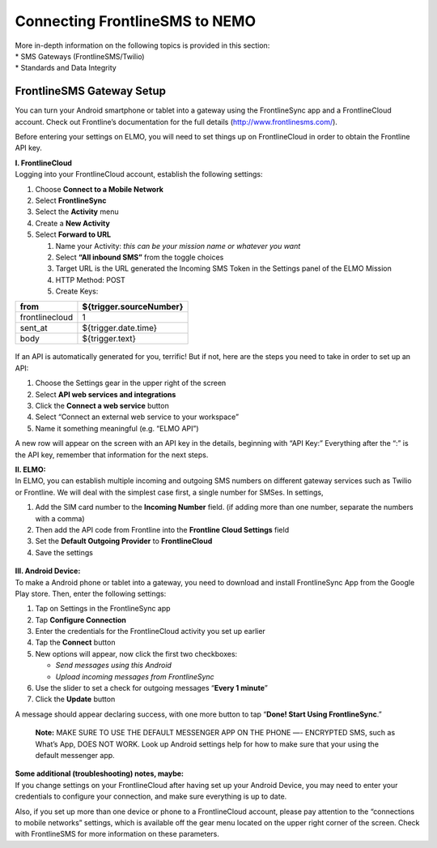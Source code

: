 .. _sms-setup:

Connecting FrontlineSMS to NEMO
==================================

| More in-depth information on the following topics is provided in this
  section:
| \* SMS Gateways (FrontlineSMS/Twilio)
| \* Standards and Data Integrity

FrontlineSMS Gateway Setup
--------------------------------

You can turn your Android smartphone or tablet into a gateway using the
FrontlineSync app and a FrontlineCloud account. Check out Frontline’s
documentation for the full details (http://www.frontlinesms.com/).

Before entering your settings on ELMO, you will need to set things up on
FrontlineCloud in order to obtain the Frontline API key.

| **I. FrontlineCloud**
| Logging into your FrontlineCloud account, establish the following
  settings:

1. Choose **Connect to a Mobile Network**
2. Select **FrontlineSync**
3. Select the **Activity** menu
4. Create a **New Activity**
5. Select **Forward to URL**

   1. Name your Activity: *this can be your mission name or whatever you
      want*
   2. Select **“All inbound SMS”** from the toggle choices
   3. Target URL is the URL generated the Incoming SMS Token in the
      Settings panel of the ELMO Mission
   4. HTTP Method: POST
   5. Create Keys:

+------------------+-------------------------------+
| **from**         | **${trigger.sourceNumber}**   |
+==================+===============================+
| frontlinecloud   | 1                             |
+------------------+-------------------------------+
| sent\_at         | ${trigger.date.time}          |
+------------------+-------------------------------+
| body             | ${trigger.text}               |
+------------------+-------------------------------+

.. figure:: frontline-fwd-to-url-edited-with-numbers.png
   :alt: frontline fwd to url edited with numbers


If an API is automatically generated for you, terrific! But if not, here
are the steps you need to take in order to set up an API:

1. Choose the Settings gear in the upper right of the screen
2. Select **API web services and integrations**
3. Click the **Connect a web service** button
4. Select “Connect an external web service to your workspace”
5. Name it something meaningful (e.g. “ELMO API”)

A new row will appear on the screen with an API key in the details,
beginning with “API Key:” Everything after the “:” is the API key,
remember that information for the next steps.

| **II. ELMO:**
| In ELMO, you can establish multiple incoming and outgoing SMS numbers
  on different gateway services such as Twilio or Frontline. We will
  deal with the simplest case first, a single number for SMSes. In
  settings,

1. Add the SIM card number to the **Incoming Number** field. (if adding
   more than one number, separate the numbers with a comma)
2. Then add the API code from Frontline into the **Frontline Cloud
   Settings** field
3. Set the **Default Outgoing Provider** to **FrontlineCloud**
4. Save the settings

.. figure:: frontline-on-elmo-edited.png
   :alt: frontline on elmo edited


| **III. Android Device:**
| To make a Android phone or tablet into a gateway, you need to download
  and install FrontlineSync App from the Google Play store. Then, enter
  the following settings:

1. Tap on Settings in the FrontlineSync app
2. Tap **Configure Connection**
3. Enter the credentials for the FrontlineCloud activity you set up
   earlier
4. Tap the **Connect** button
5. New options will appear, now click the first two checkboxes:

   -  *Send messages using this Android*
   -  *Upload incoming messages from FrontlineSync*

6. Use the slider to set a check for outgoing messages “\ **Every 1
   minute**\ ”
7. Click the **Update** button

A message should appear declaring success, with one more button to tap
“\ **Done! Start Using FrontlineSync**.”

    **Note:** MAKE SURE TO USE THE DEFAULT MESSENGER APP ON THE PHONE
    —- ENCRYPTED SMS, such as What’s App, DOES NOT WORK. Look up Android
    settings help for how to make sure that your using the default
    messenger app.

| **Some additional (troubleshooting) notes, maybe:**
| If you change settings on your FrontlineCloud after having set up your
  Android Device, you may need to enter your credentials to configure
  your connection, and make sure everything is up to date.

Also, if you set up more than one device or phone to a FrontlineCloud
account, please pay attention to the “connections to mobile networks”
settings, which is available off the gear menu located on the upper
right corner of the screen. Check with FrontlineSMS for more information
on these parameters.